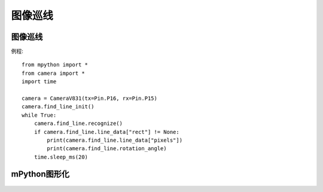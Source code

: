 图像巡线
==============


图像巡线
-----------
例程::

    from mpython import *
    from camera import *
    import time

    camera = CameraV831(tx=Pin.P16, rx=Pin.P15)
    camera.find_line_init()
    while True:
        camera.find_line.recognize()
        if camera.find_line.line_data["rect"] != None:
            print(camera.find_line.line_data["pixels"])
            print(camera.find_line.rotation_angle)
        time.sleep_ms(20)



mPython图形化
-----------
.. figure:: /_static/image/example/visual_tracking/visual_tracking.png
    :align: center
    :width: 1080


